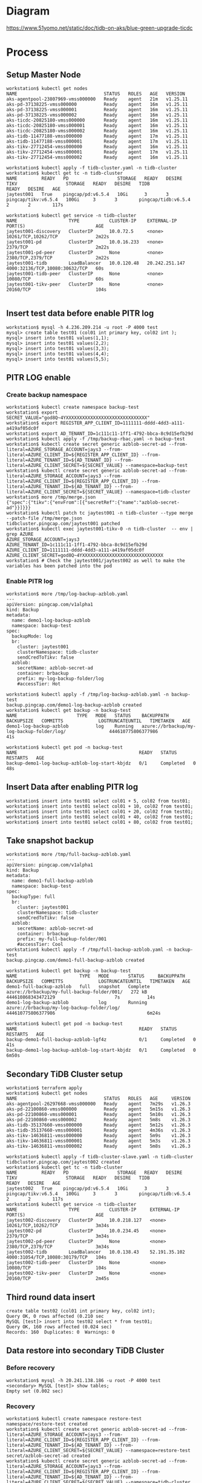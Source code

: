 * Diagram
  #+attr_html: :width 800px
  [[https://www.51yomo.net/static/doc/tidb-on-aks/blue-green-upgrade-ticdc]]
* Process
** Setup Master Node
   #+BEGIN_SRC
workstation$ kubectl get nodes
NAME                                STATUS   ROLES   AGE   VERSION
aks-agentpool-23807969-vmss000000   Ready    agent   21m   v1.25.11
aks-pd-37138225-vmss000000          Ready    agent   16m   v1.25.11
aks-pd-37138225-vmss000001          Ready    agent   16m   v1.25.11
aks-pd-37138225-vmss000002          Ready    agent   16m   v1.25.11
aks-ticdc-20825180-vmss000000       Ready    agent   16m   v1.25.11
aks-ticdc-20825180-vmss000001       Ready    agent   16m   v1.25.11
aks-ticdc-20825180-vmss000002       Ready    agent   16m   v1.25.11
aks-tidb-11477188-vmss000000        Ready    agent   17m   v1.25.11
aks-tidb-11477188-vmss000001        Ready    agent   17m   v1.25.11
aks-tikv-27712454-vmss000000        Ready    agent   16m   v1.25.11
aks-tikv-27712454-vmss000001        Ready    agent   17m   v1.25.11
aks-tikv-27712454-vmss000002        Ready    agent   16m   v1.25.11

workstation$ kubectl apply -f tidb-cluster.yaml -n tidb-cluster
workstation$ kubectl get tc -n tidb-cluster 
NAME         READY   PD                  STORAGE   READY   DESIRE   TIKV                  STORAGE   READY   DESIRE   TIDB                  READY   DESIRE   AGE
jaytest001   True    pingcap/pd:v6.5.4   10Gi      3       3        pingcap/tikv:v6.5.4   100Gi     3       3        pingcap/tidb:v6.5.4   2       2        117s

workstation$ kubectl get service -n tidb-cluster
NAME                   TYPE           CLUSTER-IP    EXTERNAL-IP      PORT(S)                          AGE
jaytest001-discovery   ClusterIP      10.0.72.5     <none>           10261/TCP,10262/TCP              2m22s
jaytest001-pd          ClusterIP      10.0.16.233   <none>           2379/TCP                         2m22s
jaytest001-pd-peer     ClusterIP      None          <none>           2380/TCP,2379/TCP                2m22s
jaytest001-tidb        LoadBalancer   10.0.120.48   20.242.251.147   4000:32136/TCP,10080:30632/TCP   60s
jaytest001-tidb-peer   ClusterIP      None          <none>           10080/TCP                        60s
jaytest001-tikv-peer   ClusterIP      None          <none>           20160/TCP                        104s

   #+END_SRC
** Insert test data before enable PITR log
   #+BEGIN_SRC
workstation$ mysql -h 4.236.209.214 -u root -P 4000 test
mysql> create table test01 (col01 int primary key, col02 int );
mysql> insert into test01 values(1,1);
mysql> insert into test01 values(2,2);
mysql> insert into test01 values(3,3);
mysql> insert into test01 values(4,4);
mysql> insert into test01 values(5,5);
   #+END_SRC
** PITR LOG enable
*** Create backup namespace
   #+BEGIN_SRC
workstation$ kubectl create namespace backup-test
workstation$ export SECRET_VALUE="god8Q~4YXXXXXXXXXXXXXXXXXXXXXXXXXXXXXX"
workstation$ export REGISTER_APP_CLIENT_ID=1111111-dddd-4dd3-a111-a419af05dc0f
workstation$ export AD_TENANT_ID=1c111c11-1ff1-4792-bbca-8c9d15efb29d
workstation$ kubectl apply -f /tmp/backup-rbac.yaml -n backup-test
workstation$ kubectl create secret generic azblob-secret-ad --from-literal=AZURE_STORAGE_ACCOUNT=jays3 --from-literal=AZURE_CLIENT_ID=${REGISTER_APP_CLIENT_ID} --from-literal=AZURE_TENANT_ID=${AD_TENANT_ID} --from-literal=AZURE_CLIENT_SECRET=${SECRET_VALUE} --namespace=backup-test
workstation$ kubectl create secret generic azblob-secret-ad --from-literal=AZURE_STORAGE_ACCOUNT=jays3 --from-literal=AZURE_CLIENT_ID=${REGISTER_APP_CLIENT_ID} --from-literal=AZURE_TENANT_ID=${AD_TENANT_ID} --from-literal=AZURE_CLIENT_SECRET=${SECRET_VALUE} --namespace=tidb-cluster
workstation$ more /tmp/merge.json
{"spec":{"tikv":{"envFrom":[{"secretRef":{"name":"azblob-secret-ad"}}]}}}
workstation$ kubectl patch tc jaytest001 -n tidb-cluster --type merge --patch-file /tmp/merge.json 
tidbcluster.pingcap.com/jaytest001 patched
workstation$ kubectl exec jaytest001-tikv-0 -n tidb-cluster  -- env | grep AZURE 
AZURE_STORAGE_ACCOUNT=jays3
AZURE_TENANT_ID=1c111c11-1ff1-4792-bbca-8c9d15efb29d
AZURE_CLIENT_ID=1111111-dddd-4dd3-a111-a419af05dc0f
AZURE_CLIENT_SECRET=god8Q~4YXXXXXXXXXXXXXXXXXXXXXXXXXXXXXX
workstation$ # Check the jaytest001/jaytest002 as well to make the variables has been patched into the pod
   #+END_SRC
*** Enable PITR log
    #+BEGIN_SRC
workstation$ more /tmp/log-backup-azblob.yaml 
---
apiVersion: pingcap.com/v1alpha1
kind: Backup
metadata:
  name: demo1-log-backup-azblob
  namespace: backup-test
spec:
  backupMode: log
  br:
    cluster: jaytest001
    clusterNamespace: tidb-cluster
    sendCredToTikv: false
  azblob:
    secretName: azblob-secret-ad
    container: brbackup
    prefix: my-log-backup-folder/log
    #accessTier: Hot

workstation$ kubectl apply -f /tmp/log-backup-azblob.yaml -n backup-test
backup.pingcap.com/demo1-log-backup-azblob created
workstation$ kubectl get backup -n backup-test 
NAME                      TYPE   MODE   STATUS    BACKUPPATH                                   BACKUPSIZE   COMMITTS             LOGTRUNCATEUNTIL   TIMETAKEN   AGE
demo1-log-backup-azblob          log    Running   azure://brbackup/my-log-backup-folder/log/                444610775806377986                                  41s

workstation$ kubectl get pod -n backup-test 
NAME                                             READY   STATUS      RESTARTS   AGE
backup-demo1-log-backup-azblob-log-start-kbjdz   0/1     Completed   0          48s
    #+END_SRC
** Insert Data after enabling PITR log
   #+BEGIN_SRC
workstation$ insert into test01 select col01 + 5, col02 from test01;
workstation$ insert into test01 select col01 + 10, col02 from test01;
workstation$ insert into test01 select col01 + 20, col02 from test01;
workstation$ insert into test01 select col01 + 40, col02 from test01;
workstation$ insert into test01 select col01 + 80, col02 from test01;
   #+END_SRC
** Take snapshot backup
   #+BEGIN_SRC
workstation$ more /tmp/full-backup-azblob.yaml 
---
apiVersion: pingcap.com/v1alpha1
kind: Backup
metadata:
  name: demo1-full-backup-azblob
  namespace: backup-test
spec:
  backupType: full
  br:
    cluster: jaytest001
    clusterNamespace: tidb-cluster
    sendCredToTikv: false
  azblob:
    secretName: azblob-secret-ad
    container: brbackup
    prefix: my-full-backup-folder/001
    #accessTier: Cool
workstation$ kubectl apply -f /tmp/full-backup-azblob.yaml -n backup-test
backup.pingcap.com/demo1-full-backup-azblob created

workstation$ kubectl get backup -n backup-test
NAME                       TYPE   MODE       STATUS     BACKUPPATH                                    BACKUPSIZE   COMMITTS             LOGTRUNCATEUNTIL   TIMETAKEN   AGE
demo1-full-backup-azblob   full   snapshot   Complete   azure://brbackup/my-full-backup-folder/001/   272 kB       444610868343472129                      7s          14s
demo1-log-backup-azblob           log        Running    azure://brbackup/my-log-backup-folder/log/                 444610775806377986                                  6m24s

workstation$ kubectl get pod -n backup-test 
NAME                                             READY   STATUS      RESTARTS   AGE
backup-demo1-full-backup-azblob-lgf4z            0/1     Completed   0          41s
backup-demo1-log-backup-azblob-log-start-kbjdz   0/1     Completed   0          6m50s
   #+END_SRC
** Secondary TiDB Cluster setup
   #+BEGIN_SRC
workstation$ terraform apply
workstation$ kubectl get nodes
NAME                                STATUS   ROLES   AGE     VERSION
aks-agentpool-26297668-vmss000000   Ready    agent   7m29s   v1.26.3
aks-pd-22100860-vmss000000          Ready    agent   5m15s   v1.26.3
aks-pd-22100860-vmss000001          Ready    agent   5m10s   v1.26.3
aks-pd-22100860-vmss000002          Ready    agent   5m8s    v1.26.3
aks-tidb-35137660-vmss000000        Ready    agent   5m12s   v1.26.3
aks-tidb-35137660-vmss000001        Ready    agent   4m36s   v1.26.3
aks-tikv-14636811-vmss000000        Ready    agent   5m9s    v1.26.3
aks-tikv-14636811-vmss000001        Ready    agent   5m3s    v1.26.3
aks-tikv-14636811-vmss000002        Ready    agent   5m8s    v1.26.3

workstation$ kubectl apply -f tidb-cluster-slave.yaml -n tidb-cluster
tidbcluster.pingcap.com/jaytest002 created
workstation$ kubectl get tc -n tidb-cluster 
NAME         READY   PD                  STORAGE   READY   DESIRE   TIKV                  STORAGE   READY   DESIRE   TIDB                  READY   DESIRE   AGE
jaytest002   True    pingcap/pd:v6.5.4   10Gi      3       3        pingcap/tikv:v6.5.4   100Gi     3       3        pingcap/tidb:v6.5.4   2       2        117s
workstation$ kubectl get service -n tidb-cluster
NAME                   TYPE           CLUSTER-IP     EXTERNAL-IP     PORT(S)                          AGE
jaytest002-discovery   ClusterIP      10.0.218.127   <none>          10261/TCP,10262/TCP              3m34s
jaytest002-pd          ClusterIP      10.0.234.45    <none>          2379/TCP                         3m34s
jaytest002-pd-peer     ClusterIP      None           <none>          2380/TCP,2379/TCP                3m34s
jaytest002-tidb        LoadBalancer   10.0.138.43    52.191.35.102   4000:31054/TCP,10080:30179/TCP   104s
jaytest002-tidb-peer   ClusterIP      None           <none>          10080/TCP                        104s
jaytest002-tikv-peer   ClusterIP      None           <none>          20160/TCP                        2m45s
   #+END_SRC
** Third round data insert
   #+BEGIN_SRC
create table test02 (col01 int primary key, col02 int);
Query OK, 0 rows affected (0.210 sec
MySQL [test]> insert into test02 select * from test01; 
Query OK, 160 rows affected (0.024 sec)
Records: 160  Duplicates: 0  Warnings: 0
   #+END_SRC
** Data restore into secondary TiDB Cluster
*** Before recovery
    #+BEGIN_SRC
workstation$ mysql -h 20.241.138.186 -u root -P 4000 test
<secondary> MySQL [test]> show tables; 
Empty set (0.002 sec)
    #+END_SRC
*** Recovery
    #+BEGIN_SRC
workstation$ kubectl create namespace restore-test 
namespace/restore-test created
workstation$ kubectl create secret generic azblob-secret-ad --from-literal=AZURE_STORAGE_ACCOUNT=jays3 --from-literal=AZURE_CLIENT_ID=${REGISTER_APP_CLIENT_ID} --from-literal=AZURE_TENANT_ID=${AD_TENANT_ID} --from-literal=AZURE_CLIENT_SECRET=${SECRET_VALUE} --namespace=restore-test 
secret/azblob-secret-ad created
workstation$ kubectl create secret generic azblob-secret-ad --from-literal=AZURE_STORAGE_ACCOUNT=jays3 --from-literal=AZURE_CLIENT_ID=${REGISTER_APP_CLIENT_ID} --from-literal=AZURE_TENANT_ID=${AD_TENANT_ID} --from-literal=AZURE_CLIENT_SECRET=${SECRET_VALUE} --namespace=tidb-cluster
secret/azblob-secret-ad created
workstation$ kubectl patch tc jaytest002 -n tidb-cluster --type merge --patch-file /tmp/merge.json
tidbcluster.pingcap.com/jaytest001 patched
workstation$ kubectl exec jaytest001-tikv-0 -n tidb-cluster  -- env | grep AZURE 
AZURE_STORAGE_ACCOUNT=jays3
AZURE_TENANT_ID=1c111c11-1ff1-4792-bbca-8c9d15efb29d
AZURE_CLIENT_ID=1111111-dddd-4dd3-a111-a419af05dc0f
AZURE_CLIENT_SECRET=god8Q~4YXXXXXXXXXXXXXXXXXXXXXXXXXXXXXX
workstation$ kubectl apply -f /tmp/backup-rbac.yaml -n restore-test 
role.rbac.authorization.k8s.io/tidb-backup-manager created
serviceaccount/tidb-backup-manager created
rolebinding.rbac.authorization.k8s.io/tidb-backup-manager created

workstation$ more /tmp/restore-point-azblob.yaml
---
apiVersion: pingcap.com/v1alpha1
kind: Restore
metadata:
  name: demo3-restore-azblob
  namespace: restore-test
spec:
  restoreMode: pitr
  br:
    cluster: jaytest002
    clusterNamespace: tidb-cluster
    sendCredToTikv: false
  azblob:
    secretName: azblob-secret-ad
    container: brbackup
    prefix: my-log-backup-folder/log
  pitrRestoredTs: "2023-10-01 11:57:46.676+00:00"
  pitrFullBackupStorageProvider:
    azblob:
      secretName: azblob-secret-ad
      container: brbackup
      prefix: my-full-backup-folder/001
workstation$ kubectl apply -f /tmp/restore-point-azblob.yaml -n restore-test
workstation$ kubectl get restore -n restore-test 
NAME                   STATUS     TIMETAKEN   COMMITTS   AGE
demo3-restore-azblob   Complete   7s          0          60s
    #+END_SRC
*** After recovery
    #+BEGIN_SRC
<secondary> MySQL [test]> show tables; 
+----------------+
| Tables_in_test |
+----------------+
| test01         |
| test02         |
+----------------+
2 rows in set (0.001 sec)

<>secondary> MySQL [test]> select count(*) from test02; 
+----------+
| count(*) |
+----------+
|      160 |
+----------+
1 row in set (0.003 sec)
    #+END_SRC
** Setup the TiCDC to replicate the data from master to secondary
   #+BEGIN_SRC
kubectl exec -it jaytest001-ticdc-0 -n tidb-cluster -- sh
/ # /cdc cli capture list --server=http://127.0.0.1:8301
[
  {
    "id": "b4b54841-5a1d-449d-9c05-1793a142a6e2",
    "is-owner": false,
    "address": "jaytest001-ticdc-1.jaytest001-ticdc-peer.tidb-cluster.svc:8301",
    "cluster-id": "default"
  },
  {
    "id": "43c6f595-c30f-444d-a94e-8d98120500ed",
    "is-owner": true,
    "address": "jaytest001-ticdc-2.jaytest001-ticdc-peer.tidb-cluster.svc:8301",
    "cluster-id": "default"
  },
  {
    "id": "eb68633a-7dec-434c-80b6-d490ec5c2cb2",
    "is-owner": false,
    "address": "jaytest001-ticdc-0.jaytest001-ticdc-peer.tidb-cluster.svc:8301",
    "cluster-id": "default"
  }
]
/ # /cdc cli changefeed create --server=http://127.0.0.1:8301 --sink-uri="mysql://root@52.191.35.102:4000/" --changefeed-id="simple-replication-task"
Create changefeed successfully!
ID: simple-replication-task
... ...
/ #  /cdc cli changefeed list --server=http://127.0.0.1:8301 
[
  {
    "id": "simple-replication-task",
    "namespace": "default",
    "summary": {
      "state": "normal",
      "tso": 444640051678937092,
      "checkpoint": "2023-10-01 13:33:09.327",
      "error": null
    }
  }
]
/ # /cdc cli changefeed query -s --server=http://127.0.0.1:8301 --changefeed-id=simple-replication-task
{
  "upstream_id": 7284893548723739378,
  "namespace": "default",
  "id": "simple-replication-task",
  "state": "normal",
  "checkpoint_tso": 444640087697522695,
  "checkpoint_time": "2023-10-01 13:35:26.727",
  "error": null
}
   #+END_SRC
*** Check the data replication
    #+BEGIN_SRC
MySQL [test]> create table test03 (col01 int primary key, col02 int ); 
Query OK, 0 rows affected (0.222 sec)

MySQL [test]> insert into test03 select * from test01; 
Query OK, 160 rows affected (0.013 sec)
Records: 160  Duplicates: 0  Warnings: 0

<secondary> MySQL [test]> show tables; 
+----------------+
| Tables_in_test |
+----------------+
| test01         |
| test02         |
| test03         |
+----------------+
3 rows in set (0.001 sec)

<secondary> MySQL [test]> select count(*) from test03; 
+----------+
| count(*) |
+----------+
|      160 |
+----------+
1 row in set (0.004 sec)


    #+END_SRC
** Stop the application and watch the checkpoint TSO to make sure all the data has been replicated.
*** Check the Master TSO < Checkpoint
    #+BEGIN_SRC
MySQL [test]> show master status; 
+-------------+--------------------+--------------+------------------+-------------------+
| File        | Position           | Binlog_Do_DB | Binlog_Ignore_DB | Executed_Gtid_Set |
+-------------+--------------------+--------------+------------------+-------------------+
| tidb-binlog | 444640159656050704 |              |                  |                   |
+-------------+--------------------+--------------+------------------+-------------------+
1 row in set (0.002 sec)

/ # /cdc cli changefeed query -s --server=http://127.0.0.1:8301 --changefeed-id=simple-replication-task
{
  "upstream_id": 7284893548723739378,
  "namespace": "default",
  "id": "simple-replication-task",
  "state": "normal",
  "checkpoint_tso": 444640162368978954,
  "checkpoint_time": "2023-10-01 13:40:11.576",
  "error": null
}

MySQL [test]> select TIDB_PARSE_TSO(444640162368978954) as cdc_checkpoint_timestamp;
+----------------------------+
| cdc_checkpoint_timestamp   |
+----------------------------+
| 2023-10-01 13:40:11.576000 |
+----------------------------+
1 row in set (0.001 sec)

MySQL [test]> select TIDB_PARSE_TSO(444640159656050704) as db_tso_timestamp;
+----------------------------+
| db_tso_timestamp           |
+----------------------------+
| 2023-10-01 13:40:01.227000 |
+----------------------------+
1 row in set (0.001 sec)
    #+END_SRC
    Before stop the TiCDC, make sure the cdc tso is bigger than db tso when the user stop all the application.

    
** Stop the TiCDC and master TiDB
*** Stop CDC replication
    #+BEGIN_SRC
/ # /cdc cli changefeed remove --server=http://127.0.0.1:8301 --changefeed-id=simple-replication-task
Changefeed remove successfully.
ID: simple-replication-task
CheckpointTs: 444640282797932549
SinkURI: mysql://root@52.191.35.102:4000/
    #+END_SRC
*** Stop the master TiDB Cluster and switch the application to secondary TiDB Cluster
